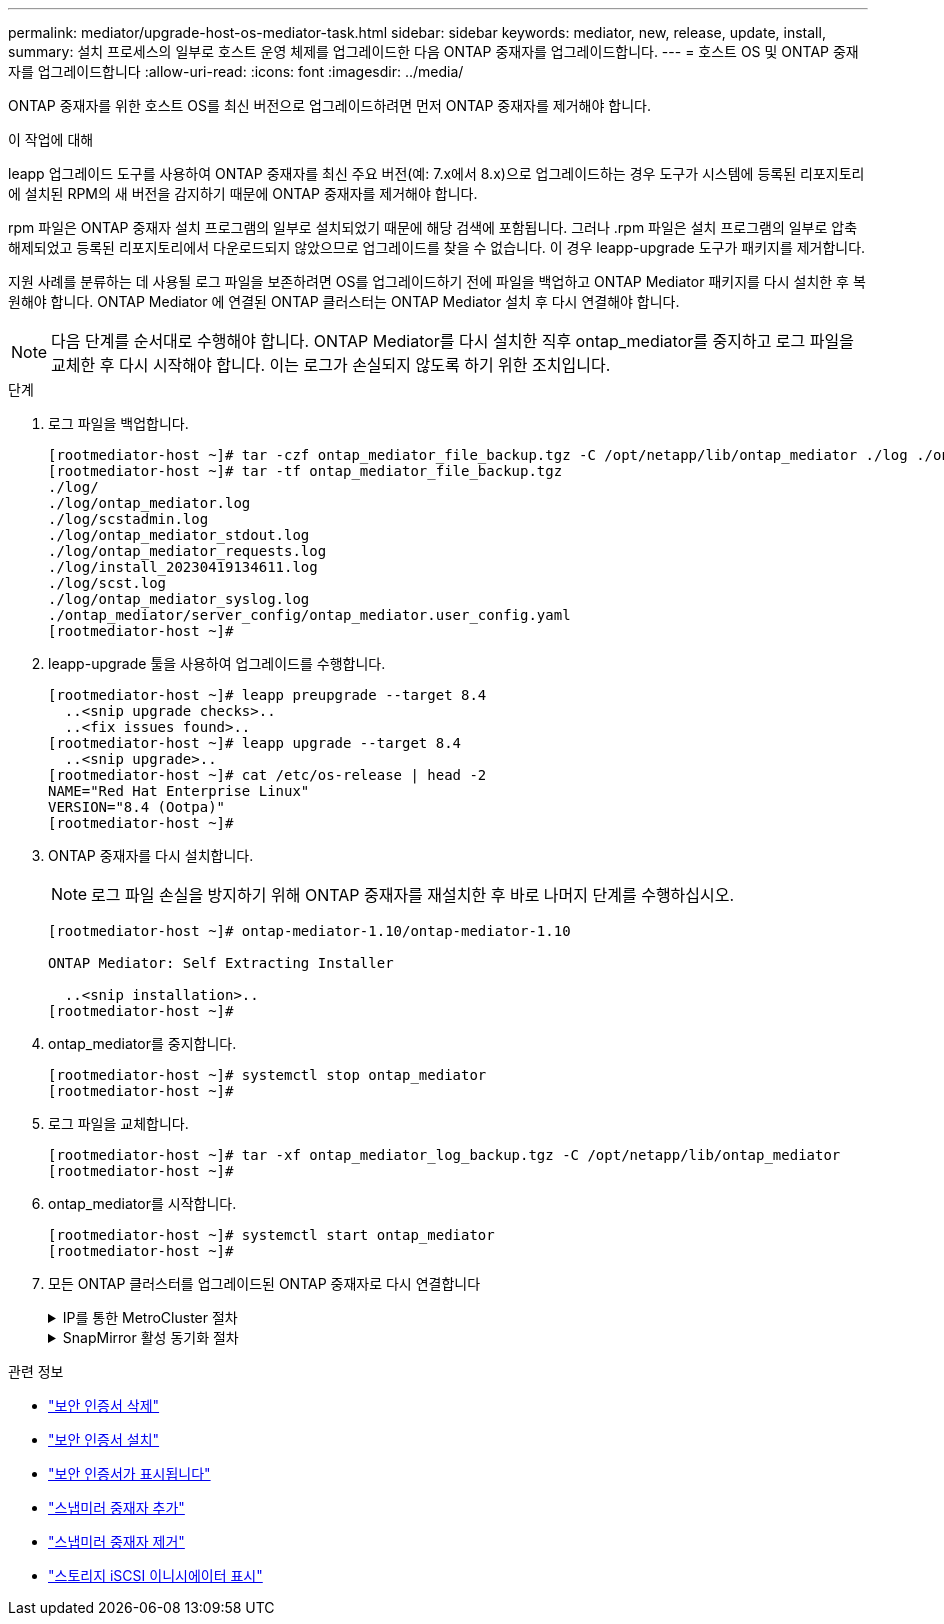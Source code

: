 ---
permalink: mediator/upgrade-host-os-mediator-task.html 
sidebar: sidebar 
keywords: mediator, new, release, update, install, 
summary: 설치 프로세스의 일부로 호스트 운영 체제를 업그레이드한 다음 ONTAP 중재자를 업그레이드합니다. 
---
= 호스트 OS 및 ONTAP 중재자를 업그레이드합니다
:allow-uri-read: 
:icons: font
:imagesdir: ../media/


[role="lead"]
ONTAP 중재자를 위한 호스트 OS를 최신 버전으로 업그레이드하려면 먼저 ONTAP 중재자를 제거해야 합니다.

.이 작업에 대해
leapp 업그레이드 도구를 사용하여 ONTAP 중재자를 최신 주요 버전(예: 7.x에서 8.x)으로 업그레이드하는 경우 도구가 시스템에 등록된 리포지토리에 설치된 RPM의 새 버전을 감지하기 때문에 ONTAP 중재자를 제거해야 합니다.

rpm 파일은 ONTAP 중재자 설치 프로그램의 일부로 설치되었기 때문에 해당 검색에 포함됩니다. 그러나 .rpm 파일은 설치 프로그램의 일부로 압축 해제되었고 등록된 리포지토리에서 다운로드되지 않았으므로 업그레이드를 찾을 수 없습니다. 이 경우 leapp-upgrade 도구가 패키지를 제거합니다.

지원 사례를 분류하는 데 사용될 로그 파일을 보존하려면 OS를 업그레이드하기 전에 파일을 백업하고 ONTAP Mediator 패키지를 다시 설치한 후 복원해야 합니다. ONTAP Mediator 에 연결된 ONTAP 클러스터는 ONTAP Mediator 설치 후 다시 연결해야 합니다.


NOTE: 다음 단계를 순서대로 수행해야 합니다. ONTAP Mediator를 다시 설치한 직후 ontap_mediator를 중지하고 로그 파일을 교체한 후 다시 시작해야 합니다. 이는 로그가 손실되지 않도록 하기 위한 조치입니다.

.단계
. 로그 파일을 백업합니다.
+
....
[rootmediator-host ~]# tar -czf ontap_mediator_file_backup.tgz -C /opt/netapp/lib/ontap_mediator ./log ./ontap_mediator/server_config/ontap_mediator.user_config.yaml
[rootmediator-host ~]# tar -tf ontap_mediator_file_backup.tgz
./log/
./log/ontap_mediator.log
./log/scstadmin.log
./log/ontap_mediator_stdout.log
./log/ontap_mediator_requests.log
./log/install_20230419134611.log
./log/scst.log
./log/ontap_mediator_syslog.log
./ontap_mediator/server_config/ontap_mediator.user_config.yaml
[rootmediator-host ~]#
....
. leapp-upgrade 툴을 사용하여 업그레이드를 수행합니다.
+
....
[rootmediator-host ~]# leapp preupgrade --target 8.4
  ..<snip upgrade checks>..
  ..<fix issues found>..
[rootmediator-host ~]# leapp upgrade --target 8.4
  ..<snip upgrade>..
[rootmediator-host ~]# cat /etc/os-release | head -2
NAME="Red Hat Enterprise Linux"
VERSION="8.4 (Ootpa)"
[rootmediator-host ~]#
....
. ONTAP 중재자를 다시 설치합니다.
+

NOTE: 로그 파일 손실을 방지하기 위해 ONTAP 중재자를 재설치한 후 바로 나머지 단계를 수행하십시오.

+
....
[rootmediator-host ~]# ontap-mediator-1.10/ontap-mediator-1.10

ONTAP Mediator: Self Extracting Installer

  ..<snip installation>..
[rootmediator-host ~]#
....
. ontap_mediator를 중지합니다.
+
....
[rootmediator-host ~]# systemctl stop ontap_mediator
[rootmediator-host ~]#
....
. 로그 파일을 교체합니다.
+
....
[rootmediator-host ~]# tar -xf ontap_mediator_log_backup.tgz -C /opt/netapp/lib/ontap_mediator
[rootmediator-host ~]#
....
. ontap_mediator를 시작합니다.
+
....
[rootmediator-host ~]# systemctl start ontap_mediator
[rootmediator-host ~]#
....
. 모든 ONTAP 클러스터를 업그레이드된 ONTAP 중재자로 다시 연결합니다
+
.IP를 통한 MetroCluster 절차
[%collapsible]
====
....
siteA::> metrocluster configuration-settings mediator show
Mediator IP     Port    Node                    Configuration Connection
                                                Status        Status
--------------- ------- ----------------------- ------------- -----------
172.31.40.122
                31784   siteA-node2             true          false
                        siteA-node1             true          false
                        siteB-node2             true          false
                        siteB-node2             true          false
siteA::> metrocluster configuration-settings mediator remove
Removing the mediator and disabling Automatic Unplanned Switchover. It may take a few minutes to complete.
Please enter the username for the mediator: mediatoradmin
Please enter the password for the mediator:
Confirm the mediator password:
Automatic Unplanned Switchover is disabled for all nodes...
Removing mediator mailboxes...
Successfully removed the mediator.

siteA::> metrocluster configuration-settings mediator add -mediator-address 172.31.40.122
Adding the mediator and enabling Automatic Unplanned Switchover. It may take a few minutes to complete.
Please enter the username for the mediator: mediatoradmin
Please enter the password for the mediator:
Confirm the mediator password:
Successfully added the mediator.

siteA::> metrocluster configuration-settings mediator show
Mediator IP     Port    Node                    Configuration Connection
                                                Status        Status
--------------- ------- ----------------------- ------------- -----------
172.31.40.122
                31784   siteA-node2             true          true
                        siteA-node1             true          true
                        siteB-node2             true          true
                        siteB-node2             true          true
siteA::>
....
====
+
.SnapMirror 활성 동기화 절차
[%collapsible]
====
SnapMirror 액티브 동기화의 경우 /opt/netapp 디렉토리 외부에 TLS 인증서를 설치한 경우 다시 설치할 필요가 없습니다. 기본 생성 자체 서명 인증서를 사용하거나 /opt/NetApp 디렉토리에 사용자 지정 인증서를 저장한 경우 해당 인증서를 백업 및 복원해야 합니다.

....
peer1::> snapmirror mediator show
Mediator Address Peer Cluster     Connection Status Quorum Status
---------------- ---------------- ----------------- -------------
172.31.49.237    peer2            unreachable       true

peer1::> snapmirror mediator remove -mediator-address 172.31.49.237 -peer-cluster peer2

Info: [Job 39] 'mediator remove' job queued

peer1::> job show -id 39
                            Owning
Job ID Name                 Vserver    Node           State
------ -------------------- ---------- -------------- ----------
39     mediator remove      peer1      peer1-node1    Success
     Description: Removing entry in mediator

peer1::> security certificate show -common-name ONTAPMediatorCA
Vserver    Serial Number   Certificate Name                       Type
---------- --------------- -------------------------------------- ------------
peer1
        4A790360081F41145E14C5D7CE721DC6C210007F
                        ONTAPMediatorCA                        server-ca
    Certificate Authority: ONTAP Mediator CA
        Expiration Date: Mon Apr 17 10:27:54 2073

peer1::> security certificate delete -common-name ONTAPMediatorCA *
1 entry was deleted.

 peer1::> security certificate install -type server-ca -vserver peer1

Please enter Certificate: Press <Enter> when done
  ..<snip ONTAP Mediator CA public key>..

You should keep a copy of the CA-signed digital certificate for future reference.

The installed certificate's CA and serial number for reference:
CA: ONTAP Mediator CA
serial: 44786524464C5113D5EC966779D3002135EA4254

The certificate's generated name for reference: ONTAPMediatorCA

peer2::> security certificate delete -common-name ONTAPMediatorCA *
1 entry was deleted.

peer2::> security certificate install -type server-ca -vserver peer2

 Please enter Certificate: Press <Enter> when done
..<snip ONTAP Mediator CA public key>..


You should keep a copy of the CA-signed digital certificate for future reference.

The installed certificate's CA and serial number for reference:
CA: ONTAP Mediator CA
serial: 44786524464C5113D5EC966779D3002135EA4254

The certificate's generated name for reference: ONTAPMediatorCA

peer1::> snapmirror mediator add -mediator-address 172.31.49.237 -peer-cluster peer2 -username mediatoradmin

Notice: Enter the mediator password.

Enter the password:
Enter the password again:

Info: [Job: 43] 'mediator add' job queued

peer1::> job show -id 43
                            Owning
Job ID Name                 Vserver    Node           State
------ -------------------- ---------- -------------- ----------
43     mediator add         peer1      peer1-node2    Success
    Description: Creating a mediator entry

peer1::> snapmirror mediator show
Mediator Address Peer Cluster     Connection Status Quorum Status
---------------- ---------------- ----------------- -------------
172.31.49.237    peer2            connected         true

peer1::>

....
====


.관련 정보
* link:https://docs.netapp.com/us-en/ontap-cli/security-certificate-delete.html["보안 인증서 삭제"^]
* link:https://docs.netapp.com/us-en/ontap-cli/security-certificate-install.html["보안 인증서 설치"^]
* link:https://docs.netapp.com/us-en/ontap-cli/security-certificate-show.html["보안 인증서가 표시됩니다"^]
* link:https://docs.netapp.com/us-en/ontap-cli/snapmirror-mediator-add.html["스냅미러 중재자 추가"^]
* link:https://docs.netapp.com/us-en/ontap-cli/snapmirror-mediator-remove.html["스냅미러 중재자 제거"^]
* link:https://docs.netapp.com/us-en/ontap-cli/storage-iscsi-initiator-show.html["스토리지 iSCSI 이니시에이터 표시"^]

